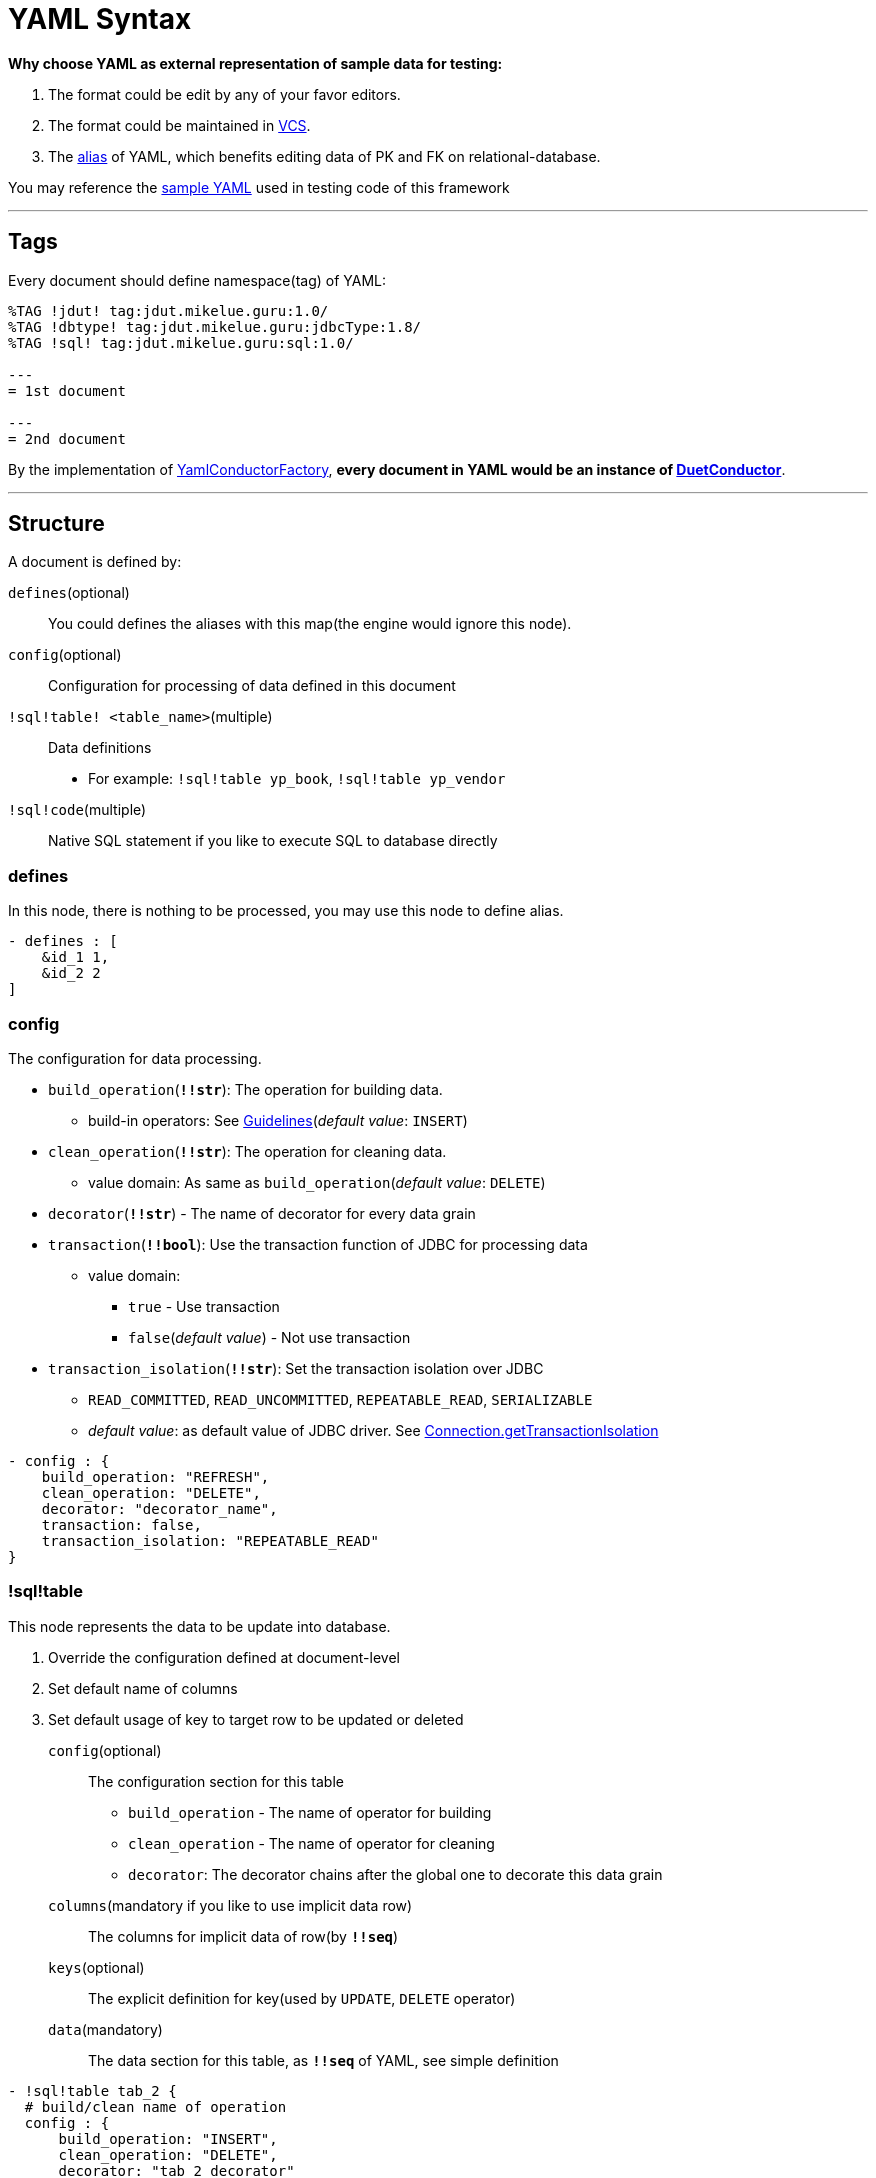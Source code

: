 = YAML Syntax

:DuetConductor: link:apidocs/guru/mikelue/jdut/DuetConductor.html[DuetConductor]
:Supplier: https://docs.oracle.com/javase/8/docs/api/java/util/function/Supplier.html[Supplier]
:JdbcFunction: link:apidocs/guru/mikelue/jdut/jdbc/JdbcFunction.html[JdbcFunction]
:DataGrainDecorator: link:apidocs/guru/mikelue/jdut/decorate/DataGrainDecorator.html[DataGrainDecorator]

**Why choose YAML as external representation of sample data for testing:**

. The format could be edit by any of your favor editors.
. The format could be maintained in https://en.wikipedia.org/wiki/Version_control[VCS].
. The https://yaml.org/spec/1.1/#alias/information%20model[alias] of YAML, which benefits editing data of PK and FK on relational-database.

You may reference the https://github.com/mikelue/jdata-unit-test/tree/master/core/src/test/resources/guru/mikelue/jdut/yaml[sample YAML] used in testing code of this framework

'''

== Tags

Every document should define namespace(tag) of YAML:

[source,yaml]
----
%TAG !jdut! tag:jdut.mikelue.guru:1.0/
%TAG !dbtype! tag:jdut.mikelue.guru:jdbcType:1.8/
%TAG !sql! tag:jdut.mikelue.guru:sql:1.0/

---
= 1st document

---
= 2nd document
----

By the implementation of link:xref/guru/mikelue/jdut/yaml/YamlConductorFactory.html[YamlConductorFactory],
*every document in YAML would be an instance of {DuetConductor}*.

'''

== Structure
A document is defined by:

`defines`(optional):: You could defines the aliases with this map(the engine would ignore this node).

`config`(optional):: Configuration for processing of data defined in this document

`!sql!table! <table_name>`(multiple):: Data definitions
* For example: `!sql!table yp_book`, `!sql!table yp_vendor`

`!sql!code`(multiple):: Native SQL statement if you like to execute SQL to database directly

=== defines
In this node, there is nothing to be processed, you may use this node to define alias.

[source,yaml]
----
- defines : [
    &id_1 1,
    &id_2 2
]
----

=== config
The configuration for data processing.

* `build_operation`(**`!!str`**): The operation for building data.
** build-in operators: See link:guidelines.html[Guidelines](_default value_: `INSERT`)
* `clean_operation`(**`!!str`**): The operation for cleaning data.
** value domain: As same as `build_operation`(_default value_: `DELETE`)
* `decorator`(**`!!str`**) - The name of decorator for every data grain
* `transaction`(**`!!bool`**): Use the transaction function of JDBC for processing data
** value domain:
*** `true` - Use transaction
*** `false`(_default value_) - Not use transaction
* `transaction_isolation`(**`!!str`**): Set the transaction isolation over JDBC
** `READ_COMMITTED`, `READ_UNCOMMITTED`, `REPEATABLE_READ`, `SERIALIZABLE`
** _default value_: as default value of JDBC driver. See https://docs.oracle.com/javase/8/docs/api/java/sql/Connection.html#getTransactionIsolation--[Connection.getTransactionIsolation]

[source,yaml]
----
- config : {
    build_operation: "REFRESH",
    clean_operation: "DELETE",
    decorator: "decorator_name",
    transaction: false,
    transaction_isolation: "REPEATABLE_READ"
}
----

=== !sql!table

This node represents the data to be update into database.

. Override the configuration defined at document-level
. Set default name of columns
. Set default usage of key to target row to be updated or deleted


`config`(optional):: The configuration section for this table
* `build_operation` - The name of operator for building
* `clean_operation` - The name of operator for cleaning
* `decorator`: The decorator chains after the global one to decorate this data grain

`columns`(mandatory if you like to use implicit data row):: The columns for implicit data of row(by **`!!seq`**)

`keys`(optional):: The explicit definition for key(used by `UPDATE`, `DELETE` operator)

`data`(mandatory):: The data section for this table, as **`!!seq`** of YAML, see simple definition

[source,yaml]
----
- !sql!table tab_2 {
  # build/clean name of operation
  config : {
      build_operation: "INSERT",
      clean_operation: "DELETE",
      decorator: "tab_2_decorator"
  },
  # define keys for UPDATE/REFRESH/DELETE
  keys : [ "id_1" ]
  # defines implicit columns
  columns: [ "col_1", "col_2", "col_3", "col_4" ]
  # defines data(implicit or explicit definition are both working)
  data : [
      { col_1: 20, col_2: 40, col_3: "Thing" },
      [ "c1", 20, 40, 50 ]
  ]
}
----

=== !jdut!supplier

The engine supports the value of column from lambda expression({Supplier}).

`!jdata-unit-test:value,1.0:supplier`(`!jdut!supplier`):: The name which is registered with a instance of {Supplier}

[source,yaml]
----
%TAG !jdut! tag:jdut.mikelue.guru:1.0/
%TAG !dbtype! tag:jdut.mikelue.guru:jdbcType:1.8/
%TAG !sql! tag:jdut.mikelue.guru:sql:1.0/

'''
- !sql!table tab_3 : [
  {
    col_2: !jdut!supplier "value_1",
  }
]
----

[source,java]
----
YamlConductor.build(
    builder -> builder
        .namedSupplier("value_1", () -> 30);
);
----

=== !sql!code

`build_operation`:: The operation while executing link:apidocs/guru/mikelue/jdut/DuetConductor.html#build--[DuetConductor.build]

`clean_operation`:: The operation while executing link:apidocs/guru/mikelue/jdut/DuetConductor.html#clean--[DuetConductor.clean]

`!sql!statement`:: indicates that the text is a SQL statement to be executed by https://docs.oracle.com/javase/8/docs/api/java/sql/Statement.html#executeUpdate-java.lang.String-[Statement.executeUpdate()].

`!sql!jdbcfunction`:: indicates that the text is the name of a {JdbcFunction}

[green]*You don't have to provide both of the two operations in `!sql!code` node*

[source,yaml]
----
- !sql!code
  build_operation: !sql!statement
    INSERT INTO tab_1(col_1, col_2, col_3)
    VALUES(10, '3323', 20)
  clean_operation: !sql!statement
    DELETE tab_1 WHERE col_1 = 10

- !sql!code
  build_operation: !sql!jdbcfunction "func_1"
  clean_operation: !sql!jdbcfunction "func_1"
----

[source,java]
----
YamlConductor.build(
    builder -> builder
        .namedJdbcFunction(
            "func_1",
            (connection) -> {
                /* Your JDBC operations */
            }
        );
);
----

'''

== Named Operator

Uses link:apidocs/guru/mikelue/jdut/ConductorConfig.Builder.html#namedOperator-java.lang.String-guru.mikelue.jdut.operation.DataGrainOperator-[namedOperator(...)] of link:apidocs/guru/mikelue/jdut/yaml/YamlConductorFactory.html#build-javax.sql.DataSource-java.util.function.Consumer-[YamlConductorFactory.build(...)] to set named {DataGrainDecorator}.

Also, following methods can override the configurations of factory:

* link:apidocs/guru/mikelue/jdut/yaml/YamlConductorFactory.html#conductResource-java.lang.String-java.util.function.Consumer-[YamlConductorFactory.conductResource(String, Consumer<ConductorConfig.Builder>)]
* link:apidocs/guru/mikelue/jdut/yaml/YamlConductorFactory.html#conductYaml-java.io.Reader-java.util.function.Consumer-[YamlConductorFactory.conductYaml(String, Consumer<ConductorConfig.Builder>)]


[source,yaml]
----
= Document level configuration
- config : {
    build_operation: "insert_and_check"
}

- !sql!table tab_1 {
    config : {
        // Overrides the one assigned in document level
        build_operation: "insert_and_check"
    }
    data : [
        # data ....
    ]
}
----

[source,java]
----
YamlConductorFactory.build(
    dataSource,
    builder -> builder
        .namedOperation(
            "insert_and_check",
            (connection, dataRows) -> {
                /* Your JDBC operations */
            }
        );
);
----

'''

== Named Decorator

You could use link:apidocs/guru/mikelue/jdut/ConductorConfig.Builder.html#namedDecorator-java.lang.String-guru.mikelue.jdut.decorate.DataGrainDecorator-[namedDecorator(...)] of link:apidocs/guru/mikelue/jdut/yaml/YamlConductorFactory.html#build-javax.sql.DataSource-java.util.function.Consumer-[YamlConductorFactory.build(...)] to set named {DataGrainDecorator}.

Also, following methods can override the configurations of factory:

* link:apidocs/guru/mikelue/jdut/yaml/YamlConductorFactory.html#conductResource-java.lang.String-java.util.function.Consumer-[YamlConductorFactory.conductResource(String, Consumer<ConductorConfig.Builder>)]
* link:apidocs/guru/mikelue/jdut/yaml/YamlConductorFactory.html#conductYaml-java.io.Reader-java.util.function.Consumer-[YamlConductorFactory.conductYaml(String, Consumer<ConductorConfig.Builder>)]

[source,yaml]
----
- config : {
    decorator: "coffee_decorate",
}
----

[source,java]
----
YamlConductorFactory.build(
    dataSource,
    builder -> builder
        .namedDecorator(
            "value_1",
            (tableDef, data) -> {
                /* Your decoration of data grain */
            }
        );
);
----

'''

== Data Types
See link:guidelines.haml[Guidelines]

'''

== Quick example

[source,yaml]
----
%TAG !jdut! tag:jdut.mikelue.guru:1.0/
%TAG !dbtype! tag:jdut.mikelue.guru:jdbcType:1.8/
%TAG !sql! tag:jdut.mikelue.guru:sql:1.0/

---
= Skipped processing for alias usage
- defines : [
    &v1 20,
    &v2 40
]

- config : {
    build_operation: "INSERT",
    clean_operation: "DELETE"
}

- !sql!table tab_1 : [
  { col_1: 10, col_2: "String Value", col_3: !!Timestamp "2010-05-05 10:20:35+08" },
]

- !sql!table tab_2 : {
  columns : [ "col_id", "col_name" ]
  data : [
    [10, "v1"],
    [20, "v2"],
    { col_id: 30, col_name: "new-name"},
  ]
}

- !sql!code
  build_operation: !sql!statement
    INSERT INTO tab_1(col_1, col_2, col_3)
    VALUES(10, '3323', 20)
  clean_operation: !sql!statement
    DELETE tab_1 WHERE col_1 = 10

- !sql!code {
    build_operation: !sql!jdbcfunction "func_1",
    clean_operation: !sql!jdbcfunction "func_2"
}
----

'''

== References
* https://yaml.org/spec/1.1/[YAML 1.1]
* https://bitbucket.org/asomov/snakeyaml[SnakeYaml]
* https://yaml.org/type/index.html[YAML Tag Repository]
